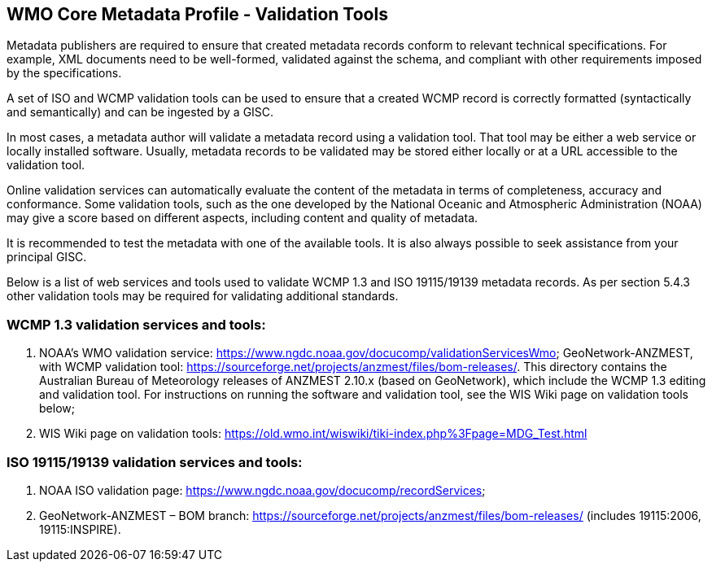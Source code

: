 == WMO Core Metadata Profile - Validation Tools

Metadata publishers are required to ensure that created metadata records conform to relevant technical specifications. For example, XML documents need to be well-formed, validated against the schema, and compliant with other requirements imposed by the specifications. 

A set of ISO and WCMP validation tools can be used to ensure that a created WCMP record is correctly formatted (syntactically and semantically) and can be ingested by a GISC. 

In most cases, a metadata author will validate a metadata record using a validation tool. That tool may be either a web service or locally installed software. Usually, metadata records to be validated may be stored either locally or at a URL accessible to the validation tool.

Online validation services can automatically evaluate the content of the metadata in terms of completeness, accuracy and conformance. Some validation tools, such as the one developed by the National Oceanic and Atmospheric Administration (NOAA) may give a score based on different aspects, including content and quality of metadata.

It is recommended to test the metadata with one of the available tools. It is also always possible to seek assistance from your principal GISC. 

Below is a list of web services and tools used to validate WCMP 1.3 and ISO 19115/19139 metadata records. As per section 5.4.3 other validation tools may be required for validating additional standards. 

=== WCMP 1.3 validation services and tools:

. NOAA's WMO validation service: https://www.ngdc.noaa.gov/docucomp/validationServicesWmo;
GeoNetwork-ANZMEST, with WCMP validation tool: https://sourceforge.net/projects/anzmest/files/bom-releases/.  This directory contains the Australian Bureau of Meteorology releases of ANZMEST 2.10.x (based on GeoNetwork), which include the WCMP 1.3 editing and validation tool.  For instructions on running the software and validation tool, see the WIS Wiki page on validation tools below;
. WIS Wiki page on validation tools: https://old.wmo.int/wiswiki/tiki-index.php%3Fpage=MDG_Test.html

=== ISO 19115/19139 validation services and tools:
. NOAA ISO validation page: https://www.ngdc.noaa.gov/docucomp/recordServices;
. GeoNetwork-ANZMEST – BOM branch: https://sourceforge.net/projects/anzmest/files/bom-releases/ (includes 19115:2006, 19115:INSPIRE).


